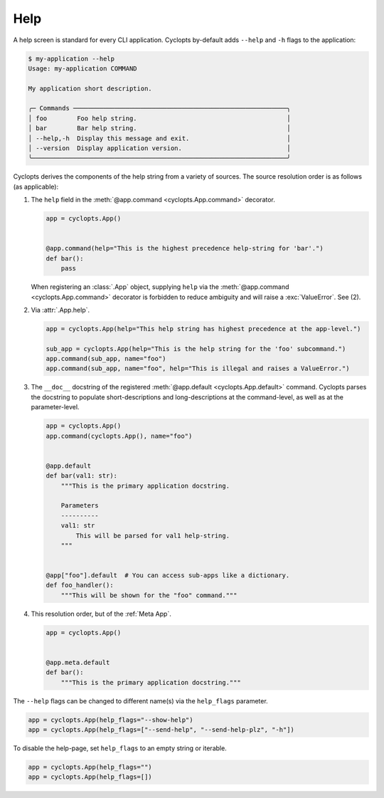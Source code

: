 ====
Help
====

A help screen is standard for every CLI application.
Cyclopts by-default adds ``--help`` and ``-h`` flags to the application:

.. code-block:: console

   $ my-application --help
   Usage: my-application COMMAND

   My application short description.

   ╭─ Commands ─────────────────────────────────────────────────────────╮
   │ foo        Foo help string.                                        │
   │ bar        Bar help string.                                        │
   │ --help,-h  Display this message and exit.                          │
   │ --version  Display application version.                            │
   ╰────────────────────────────────────────────────────────────────────╯

Cyclopts derives the components of the help string from a variety of sources.
The source resolution order is as follows (as applicable):

1. The ``help`` field in the :meth:`@app.command <cyclopts.App.command>` decorator.

   .. code-block:: python

      app = cyclopts.App()


      @app.command(help="This is the highest precedence help-string for 'bar'.")
      def bar():
          pass

   When registering an :class:`.App` object, supplying ``help`` via the :meth:`@app.command <cyclopts.App.command>` decorator is forbidden to reduce ambiguity and will raise a :exc:`ValueError`. See (2).

2. Via :attr:`.App.help`.

   .. code-block:: python

      app = cyclopts.App(help="This help string has highest precedence at the app-level.")

      sub_app = cyclopts.App(help="This is the help string for the 'foo' subcommand.")
      app.command(sub_app, name="foo")
      app.command(sub_app, name="foo", help="This is illegal and raises a ValueError.")


3. The ``__doc__`` docstring of the registered :meth:`@app.default <cyclopts.App.default>` command.
   Cyclopts parses the docstring to populate short-descriptions and long-descriptions
   at the command-level, as well as at the parameter-level.

   .. code-block:: python

      app = cyclopts.App()
      app.command(cyclopts.App(), name="foo")


      @app.default
      def bar(val1: str):
          """This is the primary application docstring.

          Parameters
          ----------
          val1: str
              This will be parsed for val1 help-string.
          """


      @app["foo"].default  # You can access sub-apps like a dictionary.
      def foo_handler():
          """This will be shown for the "foo" command."""


4. This resolution order, but of the :ref:`Meta App`.

   .. code-block:: python

      app = cyclopts.App()


      @app.meta.default
      def bar():
          """This is the primary application docstring."""


The ``--help`` flags can be changed to different name(s) via the ``help_flags`` parameter.

.. code-block:: python

   app = cyclopts.App(help_flags="--show-help")
   app = cyclopts.App(help_flags=["--send-help", "--send-help-plz", "-h"])

To disable the help-page, set ``help_flags`` to an empty string or iterable.

.. code-block:: python

   app = cyclopts.App(help_flags="")
   app = cyclopts.App(help_flags=[])

